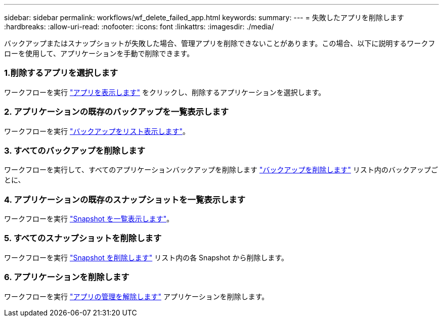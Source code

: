 ---
sidebar: sidebar 
permalink: workflows/wf_delete_failed_app.html 
keywords:  
summary:  
---
= 失敗したアプリを削除します
:hardbreaks:
:allow-uri-read: 
:nofooter: 
:icons: font
:linkattrs: 
:imagesdir: ./media/


[role="lead"]
バックアップまたはスナップショットが失敗した場合、管理アプリを削除できないことがあります。この場合、以下に説明するワークフローを使用して、アプリケーションを手動で削除できます。



=== 1.削除するアプリを選択します

ワークフローを実行 link:wf_list_man_apps.html["アプリを表示します"] をクリックし、削除するアプリケーションを選択します。



=== 2. アプリケーションの既存のバックアップを一覧表示します

ワークフローを実行 link:wf_list_backups.html["バックアップをリスト表示します"]。



=== 3. すべてのバックアップを削除します

ワークフローを実行して、すべてのアプリケーションバックアップを削除します link:wf_delete_backup.html["バックアップを削除します"] リスト内のバックアップごとに、



=== 4. アプリケーションの既存のスナップショットを一覧表示します

ワークフローを実行 link:wf_list_snapshots.html["Snapshot を一覧表示します"]。



=== 5. すべてのスナップショットを削除します

ワークフローを実行 link:wf_delete_snapshot.html["Snapshot を削除します"] リスト内の各 Snapshot から削除します。



=== 6. アプリケーションを削除します

ワークフローを実行 link:wf_unmanage_app.html["アプリの管理を解除します"] アプリケーションを削除します。

